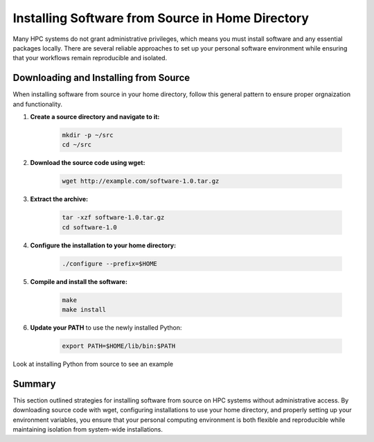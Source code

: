 Installing Software from Source in Home Directory
=================================================

Many HPC systems do not grant administrative privileges, which means you must install software and any essential packages locally. There are several reliable approaches to set up your personal software environment while ensuring that your workflows remain reproducible and isolated.

Downloading and Installing from Source
--------------------------------------
When installing software from source in your home directory, follow this general pattern to ensure proper orgnaization and functionality.

1. **Create a source directory and navigate to it:**
    
    .. code-block:: bash

        mkdir -p ~/src 
        cd ~/src

2. **Download the source code using wget:**
    
    .. code-block:: bash 

       wget http://example.com/software-1.0.tar.gz

3. **Extract the archive:**

    .. code-block:: bash

        tar -xzf software-1.0.tar.gz 
        cd software-1.0

4. **Configure the installation to your home directory:**

    .. code-block:: bash 

        ./configure --prefix=$HOME

5. **Compile and install the software:** 

    .. code-block:: bash 
        
        make 
        make install

6. **Update your PATH** to use the newly installed Python:

    .. code-block:: bash

      export PATH=$HOME/lib/bin:$PATH

Look at installing Python from source to see an example 

Summary
-------
This section outlined strategies for installing software from source on HPC systems without administrative access. By downloading source code with wget, configuring installations to use your home directory, and properly setting up your environment variables, you ensure that your personal computing environment is both flexible and reproducible while maintaining isolation from system-wide installations.


